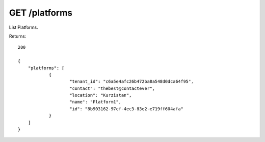 GET /platforms
==============

List Platforms.

Returns::

    200

    {
        "platforms": [
                {
                        "tenant_id": "c6a5e4afc26b472ba8a548d0dca64f95",
                        "contact": "thebest@contactever",
                        "location": "Kurzistan",
                        "name": "Platform1",
                        "id": "8b903162-97cf-4ec3-83e2-e719ff604afa"
                }
        ]
    }

